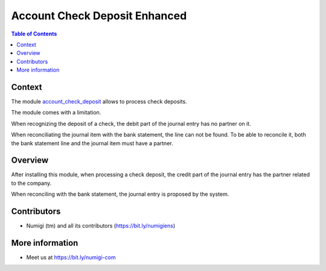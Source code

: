 Account Check Deposit Enhanced
==============================

.. contents:: Table of Contents

Context
-------
The module `account_check_deposit <https://github.com/OCA/account-financial-tools/tree/12.0/account_check_deposit>`_ allows to process check deposits.

The module comes with a limitation.

When recognizing the deposit of a check, the debit part of the journal entry has no partner on it.

When reconciliating the journal item with the bank statement, the line can not be found.
To be able to reconcile it, both the bank statement line and the journal item must
have a partner.

Overview
--------
After installing this module, when processing a check deposit, the credit part of the journal
entry has the partner related to the company.

.. image:: static/description/check_deposit_entry.png

When reconciling with the bank statement, the journal entry is proposed by the system.

.. image:: static/description/bank_statement_reconcile.png

Contributors
------------
* Numigi (tm) and all its contributors (https://bit.ly/numigiens)

More information
----------------
* Meet us at https://bit.ly/numigi-com
